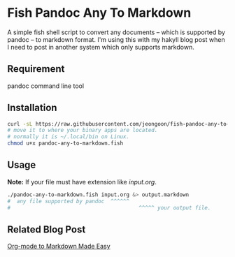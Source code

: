 * Fish Pandoc Any To Markdown
  A simple fish shell script to convert any documents -- which is supported
  by pandoc -- to markdown format.
  I'm using this with my hakyll blog post when I need to post in another
  system which only supports markdown.

** Requirement

   pandoc command line tool

** Installation

#+begin_src sh
  curl -sL https://raw.githubusercontent.com/jeongoon/fish-pandoc-any-to-markdown/main/pandoc-any-to-markdown.fish -o pandoc-any-to-markdown.fish
  # move it to where your binary apps are located.
  # normally it is ~/.local/bin on Linux.
  chmod u+x pandoc-any-to-markdown.fish
#+end_src

** Usage
   *Note:* If your file must have extension like /input.org/.

#+begin_src sh
  ./pandoc-any-to-markdown.fish input.org &> output.markdown
  #  any file supported by pandoc  ^^^^^^ 
  #                                         ^^^^^ your output file.
#+end_src

** Related Blog Post
   [[https://jeongoon.github.io/posts/2022-04-18-org-to-markdown.html][Org-mode to Markdown Made Easy]]
